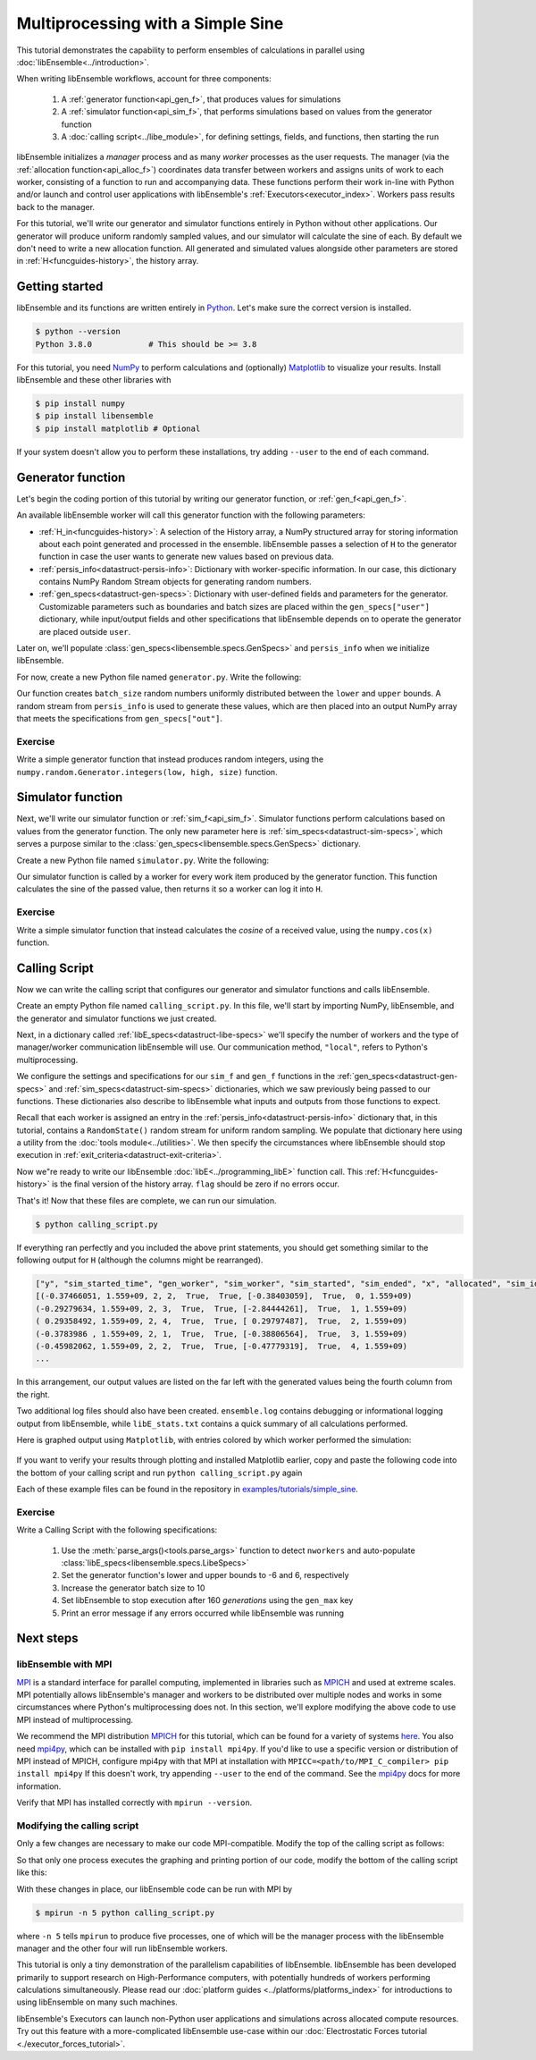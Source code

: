 ==================================
Multiprocessing with a Simple Sine
==================================

This tutorial demonstrates the capability to perform ensembles of
calculations in parallel using :doc:`libEnsemble<../introduction>`.

When writing libEnsemble workflows, account for three components:

    1. A :ref:`generator function<api_gen_f>`, that produces values for simulations
    2. A :ref:`simulator function<api_sim_f>`, that performs simulations based on values from the generator function
    3. A :doc:`calling script<../libe_module>`, for defining settings, fields, and functions, then starting the run

libEnsemble initializes a *manager* process and as many *worker* processes as the
user requests. The manager (via the :ref:`allocation function<api_alloc_f>`)
coordinates data transfer between workers and assigns units of work to each worker,
consisting of a function to run and accompanying data. These functions perform their
work in-line with Python and/or launch and control user applications with
libEnsemble's :ref:`Executors<executor_index>`. Workers pass results back to the manager.

For this tutorial, we'll write our generator and simulator functions entirely in Python
without other applications. Our generator will produce uniform randomly sampled
values, and our simulator will calculate the sine of each. By default we don't
need to write a new allocation function. All generated and simulated values
alongside other parameters are stored in :ref:`H<funcguides-history>`,
the history array.

Getting started
---------------

libEnsemble and its functions are written entirely in Python_. Let's make sure
the correct version is installed.

.. code-block:: bash

    $ python --version
    Python 3.8.0            # This should be >= 3.8

.. _Python: https://www.python.org/

For this tutorial, you need NumPy_ to perform calculations and (optionally)
Matplotlib_ to visualize your results. Install libEnsemble and these other
libraries with

.. code-block:: bash

    $ pip install numpy
    $ pip install libensemble
    $ pip install matplotlib # Optional

If your system doesn't allow you to perform these installations, try adding
``--user`` to the end of each command.

.. _NumPy: https://www.numpy.org/
.. _Matplotlib: https://matplotlib.org/

Generator function
------------------

Let's begin the coding portion of this tutorial by writing our generator function,
or :ref:`gen_f<api_gen_f>`.

An available libEnsemble worker will call this generator function with the
following parameters:

* :ref:`H_in<funcguides-history>`: A selection of the History array, a NumPy structured array
  for storing information about each point generated and processed in the ensemble.
  libEnsemble passes a selection of ``H`` to the generator function in case the user
  wants to generate new values based on previous data.

* :ref:`persis_info<datastruct-persis-info>`: Dictionary with worker-specific
  information. In our case, this dictionary contains NumPy Random Stream objects
  for generating random numbers.

* :ref:`gen_specs<datastruct-gen-specs>`: Dictionary with user-defined fields and
  parameters for the generator. Customizable parameters such as boundaries and batch
  sizes are placed within the ``gen_specs["user"]`` dictionary, while input/output fields
  and other specifications that libEnsemble depends on to operate the generator are
  placed outside ``user``.

Later on, we'll populate :class:`gen_specs<libensemble.specs.GenSpecs>` and ``persis_info`` when we initialize libEnsemble.

For now, create a new Python file named ``generator.py``. Write the following:

.. code-block:: python
    :linenos:
    :caption: examples/tutorials/simple_sine/tutorial_gen.py

    import numpy as np


    def gen_random_sample(H_in, persis_info, gen_specs):

        # Pull out user parameters
        user_specs = gen_specs["user"]

        # Get lower and upper bounds
        lower = user_specs["lower"]
        upper = user_specs["upper"]

        # Determine how many values to generate
        num = len(lower)
        batch_size = user_specs["gen_batch_size"]

        # Create empty array of "batch_size" zeros. Array dtype should match "out" fields
        out = np.zeros(batch_size, dtype=gen_specs["out"])

        # Set the "x" output field to contain random numbers, using random stream
        out["x"] = persis_info["rand_stream"].uniform(lower, upper, (batch_size, num))

        # Send back our output and persis_info
        return out, persis_info

Our function creates ``batch_size`` random numbers uniformly distributed
between the ``lower`` and ``upper`` bounds. A random stream
from ``persis_info`` is used to generate these values, which are then placed
into an output NumPy array that meets the specifications from ``gen_specs["out"]``.

Exercise
^^^^^^^^

Write a simple generator function that instead produces random integers, using
the ``numpy.random.Generator.integers(low, high, size)`` function.

.. dropdown:: **Click Here for Solution**

   .. code-block:: python
       :linenos:

       import numpy as np


       def gen_random_ints(H_in, persis_info, gen_specs, _):
           user_specs = gen_specs["user"]
           lower = user_specs["lower"]
           upper = user_specs["upper"]
           num = len(lower)
           batch_size = user_specs["gen_batch_size"]

           out = np.zeros(batch_size, dtype=gen_specs["out"])
           out["x"] = persis_info["rand_stream"].integers(lower, upper, (batch_size, num))

           return out, persis_info

Simulator function
------------------

Next, we'll write our simulator function or :ref:`sim_f<api_sim_f>`. Simulator
functions perform calculations based on values from the generator function.
The only new parameter here is :ref:`sim_specs<datastruct-sim-specs>`, which
serves a purpose similar to the :class:`gen_specs<libensemble.specs.GenSpecs>` dictionary.

Create a new Python file named ``simulator.py``. Write the following:

.. code-block:: python
    :linenos:
    :caption: examples/tutorials/simple_sine/tutorial_sim.py

    import numpy as np


    def sim_find_sine(H_in, _, sim_specs):

        # Create an output array of a single zero
        out = np.zeros(1, dtype=sim_specs["out"])

        # Set the zero to the sine of the input value stored in H
        out["y"] = np.sin(H_in["x"])

        # Send back our output and persis_info
        return out

Our simulator function is called by a worker for every work item produced by
the generator function. This function calculates the sine of the passed value,
then returns it so a worker can log it into ``H``.

Exercise
^^^^^^^^

Write a simple simulator function that instead calculates the *cosine* of a received
value, using the ``numpy.cos(x)`` function.

.. dropdown:: **Click Here for Solution**

   .. code-block:: python
       :linenos:

       import numpy as np


       def sim_find_cosine(H_in, _, sim_specs):
           out = np.zeros(1, dtype=sim_specs["out"])

           out["y"] = np.cos(H_in["x"])

           return out

Calling Script
--------------

Now we can write the calling script that configures our generator and simulator
functions and calls libEnsemble.

Create an empty Python file named ``calling_script.py``.
In this file, we'll start by importing NumPy, libEnsemble, and the generator and
simulator functions we just created.

Next, in a dictionary called :ref:`libE_specs<datastruct-libe-specs>` we'll
specify the number of workers and the type of manager/worker communication
libEnsemble will use. Our communication method, ``"local"``, refers to Python's
multiprocessing.

.. code-block:: python
    :linenos:

    import numpy as np
    from libensemble.libE import libE
    from generator import gen_random_sample
    from simulator import sim_find_sine
    from libensemble.tools import add_unique_random_streams

    nworkers = 4
    libE_specs = {"nworkers": nworkers, "comms": "local"}

We configure the settings and specifications for our ``sim_f`` and ``gen_f``
functions in the :ref:`gen_specs<datastruct-gen-specs>` and
:ref:`sim_specs<datastruct-sim-specs>` dictionaries, which we saw previously
being passed to our functions. These dictionaries also describe to libEnsemble
what inputs and outputs from those functions to expect.

.. code-block:: python
   :linenos:

   gen_specs = {
       "gen_f": gen_random_sample,  # Our generator function
       "out": [("x", float, (1,))],  # gen_f output (name, type, size)
       "user": {
           "lower": np.array([-3]),  # lower boundary for random sampling
           "upper": np.array([3]),  # upper boundary for random sampling
           "gen_batch_size": 5,  # number of x's gen_f generates per call
       },
   }

   sim_specs = {
       "sim_f": sim_find_sine,  # Our simulator function
       "in": ["x"],  # Input field names. "x" from gen_f output
       "out": [("y", float)],  # sim_f output. "y" = sine("x")
   }

Recall that each worker is assigned an entry in the
:ref:`persis_info<datastruct-persis-info>`  dictionary that, in this tutorial,
contains  a ``RandomState()`` random stream for uniform random sampling. We
populate that dictionary here using a utility from the
:doc:`tools module<../utilities>`. We then specify the circumstances where
libEnsemble should stop execution in :ref:`exit_criteria<datastruct-exit-criteria>`.

.. code-block:: python
    :linenos:

    persis_info = add_unique_random_streams({}, nworkers + 1)  # Worker numbers start at 1

    exit_criteria = {"sim_max": 80}  # Stop libEnsemble after 80 simulations

Now we"re ready to write our libEnsemble :doc:`libE<../programming_libE>`
function call. This :ref:`H<funcguides-history>` is the final version of
the history array. ``flag`` should be zero if no errors occur.

.. code-block:: python
    :linenos:

    H, persis_info, flag = libE(sim_specs, gen_specs, exit_criteria, persis_info, libE_specs=libE_specs)

    print([i for i in H.dtype.fields])  # (optional) to visualize our history array
    print(H)

That's it! Now that these files are complete, we can run our simulation.

.. code-block:: bash

  $ python calling_script.py

If everything ran perfectly and you included the above print statements, you
should get something similar to the following output for ``H`` (although the
columns might be rearranged).

.. code-block::

  ["y", "sim_started_time", "gen_worker", "sim_worker", "sim_started", "sim_ended", "x", "allocated", "sim_id", "gen_ended_time"]
  [(-0.37466051, 1.559+09, 2, 2,  True,  True, [-0.38403059],  True,  0, 1.559+09)
  (-0.29279634, 1.559+09, 2, 3,  True,  True, [-2.84444261],  True,  1, 1.559+09)
  ( 0.29358492, 1.559+09, 2, 4,  True,  True, [ 0.29797487],  True,  2, 1.559+09)
  (-0.3783986 , 1.559+09, 2, 1,  True,  True, [-0.38806564],  True,  3, 1.559+09)
  (-0.45982062, 1.559+09, 2, 2,  True,  True, [-0.47779319],  True,  4, 1.559+09)
  ...

In this arrangement, our output values are listed on the far left with the
generated values being the fourth column from the right.

Two additional log files should also have been created.
``ensemble.log`` contains debugging or informational logging output from
libEnsemble, while ``libE_stats.txt`` contains a quick summary of all
calculations performed.

Here is graphed output using ``Matplotlib``, with entries colored by which
worker performed the simulation:

    .. image:: ../images/sinex.png
      :alt: sine
      :align: center

If you want to verify your results through plotting and installed Matplotlib
earlier, copy and paste the following code into the bottom of your calling
script and run ``python calling_script.py`` again

.. code-block:: python
  :linenos:

  import matplotlib.pyplot as plt

  colors = ["b", "g", "r", "y", "m", "c", "k", "w"]

  for i in range(1, nworkers + 1):
      worker_xy = np.extract(H["sim_worker"] == i, H)
      x = [entry.tolist()[0] for entry in worker_xy["x"]]
      y = [entry for entry in worker_xy["y"]]
      plt.scatter(x, y, label="Worker {}".format(i), c=colors[i - 1])

  plt.title("Sine calculations for a uniformly sampled random distribution")
  plt.xlabel("x")
  plt.ylabel("sine(x)")
  plt.legend(loc="lower right")
  plt.savefig("tutorial_sines.png")

Each of these example files can be found in the repository in `examples/tutorials/simple_sine`_.

Exercise
^^^^^^^^

Write a Calling Script with the following specifications:

  1. Use the :meth:`parse_args()<tools.parse_args>` function to detect ``nworkers`` and auto-populate :class:`libE_specs<libensemble.specs.LibeSpecs>`
  2. Set the generator function's lower and upper bounds to -6 and 6, respectively
  3. Increase the generator batch size to 10
  4. Set libEnsemble to stop execution after 160 *generations* using the ``gen_max`` key
  5. Print an error message if any errors occurred while libEnsemble was running

.. dropdown:: **Click Here for Solution**

   .. code-block:: python
       :linenos:

       import numpy as np
       from libensemble.libE import libE
       from generator import gen_random_sample
       from simulator import sim_find_sine
       from libensemble.tools import add_unique_random_streams

       nworkers, is_manager, libE_specs, _ = parse_args()

       gen_specs = {
           "gen_f": gen_random_ints,
           "out": [("x", float, (1,))],
           "user": {
               "lower": np.array([-6]),
               "upper": np.array([6]),
               "gen_batch_size": 10,
           },
       }

       sim_specs = {"sim_f": sim_find_sine, "in": ["x"], "out": [("y", float)]}

       persis_info = add_unique_random_streams({}, nworkers + 1)
       exit_criteria = {"gen_max": 160}

       H, persis_info, flag = libE(sim_specs, gen_specs, exit_criteria, persis_info, libE_specs=libE_specs)

       if flag != 0:
           print("Oh no! An error occurred!")

Next steps
----------

libEnsemble with MPI
^^^^^^^^^^^^^^^^^^^^

MPI_ is a standard interface for parallel computing, implemented in libraries
such as MPICH_ and used at extreme scales. MPI potentially allows libEnsemble's
manager and workers to be distributed over multiple nodes and works in some
circumstances where Python's multiprocessing does not. In this section, we'll
explore modifying the above code to use MPI instead of multiprocessing.

We recommend the MPI distribution MPICH_ for this tutorial, which can be found
for a variety of systems here_. You also need mpi4py_, which can be installed
with ``pip install mpi4py``. If you'd like to use a specific version or
distribution of MPI instead of MPICH, configure mpi4py with that MPI at
installation with ``MPICC=<path/to/MPI_C_compiler> pip install mpi4py`` If this
doesn't work, try appending ``--user`` to the end of the command. See the
mpi4py_ docs for more information.

Verify that MPI has installed correctly with ``mpirun --version``.

Modifying the calling script
^^^^^^^^^^^^^^^^^^^^^^^^^^^^

Only a few changes are necessary to make our code MPI-compatible. Modify the top
of the calling script as follows:

.. code-block:: python
    :linenos:
    :emphasize-lines: 5,7,8,10,11

    import numpy as np
    from libensemble.libE import libE
    from generator import gen_random_sample
    from simulator import sim_find_sine
    from libensemble.tools import add_unique_random_streams
    from mpi4py import MPI

    # nworkers = 4                                # nworkers will come from MPI
    libE_specs = {"comms": "mpi"}  # "nworkers" removed, "comms" now "mpi"

    nworkers = MPI.COMM_WORLD.Get_size() - 1
    is_manager = MPI.COMM_WORLD.Get_rank() == 0  # manager process has MPI rank 0

So that only one process executes the graphing and printing portion of our code,
modify the bottom of the calling script like this:

.. code-block:: python
  :linenos:
  :emphasize-lines: 4

    H, persis_info, flag = libE(sim_specs, gen_specs, exit_criteria, persis_info, libE_specs=libE_specs)

    if is_manager:
        # Some (optional) statements to visualize our history array
        print([i for i in H.dtype.fields])
        print(H)

        import matplotlib.pyplot as plt

        colors = ["b", "g", "r", "y", "m", "c", "k", "w"]

        for i in range(1, nworkers + 1):
            worker_xy = np.extract(H["sim_worker"] == i, H)
            x = [entry.tolist()[0] for entry in worker_xy["x"]]
            y = [entry for entry in worker_xy["y"]]
            plt.scatter(x, y, label="Worker {}".format(i), c=colors[i - 1])

        plt.title("Sine calculations for a uniformly sampled random distribution")
        plt.xlabel("x")
        plt.ylabel("sine(x)")
        plt.legend(loc="lower right")
        plt.savefig("tutorial_sines.png")

With these changes in place, our libEnsemble code can be run with MPI by

.. code-block:: bash

  $ mpirun -n 5 python calling_script.py

where ``-n 5`` tells ``mpirun`` to produce five processes, one of which will be
the manager process with the libEnsemble manager and the other four will run
libEnsemble workers.

This tutorial is only a tiny demonstration of the parallelism capabilities of
libEnsemble. libEnsemble has been developed primarily to support research on
High-Performance computers, with potentially hundreds of workers performing
calculations simultaneously. Please read our
:doc:`platform guides <../platforms/platforms_index>` for introductions to using
libEnsemble on many such machines.

libEnsemble's Executors can launch non-Python user applications and simulations across
allocated compute resources. Try out this feature with a more-complicated
libEnsemble use-case within our
:doc:`Electrostatic Forces tutorial <./executor_forces_tutorial>`.

.. _MPI: https://en.wikipedia.org/wiki/Message_Passing_Interface
.. _MPICH: https://www.mpich.org/
.. _mpi4py: https://mpi4py.readthedocs.io/en/stable/install.html
.. _here: https://www.mpich.org/downloads/
.. _examples/tutorials/simple_sine: https://github.com/Libensemble/libensemble/tree/develop/examples/tutorials/simple_sine

